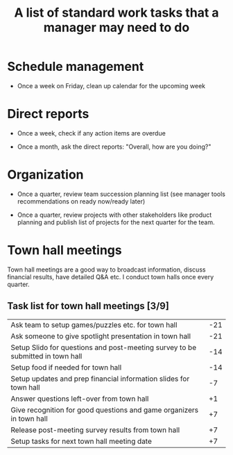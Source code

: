 #+Title: A list of standard work tasks that a manager may need to do
#+Filetags: :Manager:

* Schedule management

  - Once a week on Friday, clean up calendar for the upcoming week


* Direct reports

  - Once a week, check if any action items are overdue

  - Once a month, ask the direct reports: "Overall, how are you
    doing?"


* Organization

  - Once a quarter, review team succession planning list
    (see manager tools recommendations on ready now/ready later)

  - Once a quarter, review projects with other stakeholders like
    product planning and publish list of projects for the next quarter
    for the team.

* Town hall meetings

  Town hall meetings are a good way to broadcast information, discuss
  financial results, have detailed Q&A etc. I conduct town halls once
  every quarter.


** Task list for town hall meetings [3/9]

#+NAME: town_hall_tasks
|--------------------------------------------------------------------------------+-----|
| Ask team to setup games/puzzles etc. for town hall                             | -21 |
| Ask someone to give spotlight presentation in town hall                        | -21 |
| Setup Slido for questions and post-meeting survey to be submitted in town hall | -14 |
| Setup food if needed for town hall                                             | -14 |
| Setup updates and prep financial information slides for town hall              |  -7 |
| Answer questions left-over from town hall                                      |  +1 |
| Give recognition for good questions and game organizers in town hall           |  +7 |
| Release post-meeting survey results from town hall                             |  +7 |
| Setup tasks for next town hall meeting date                                    |  +7 |
|--------------------------------------------------------------------------------+-----|
#+CALL: ../task_management/Tasks.org:generate_tasks_from_offset(tab=town_hall_tasks, start_date="2022-03-01", task_time="08:00")
